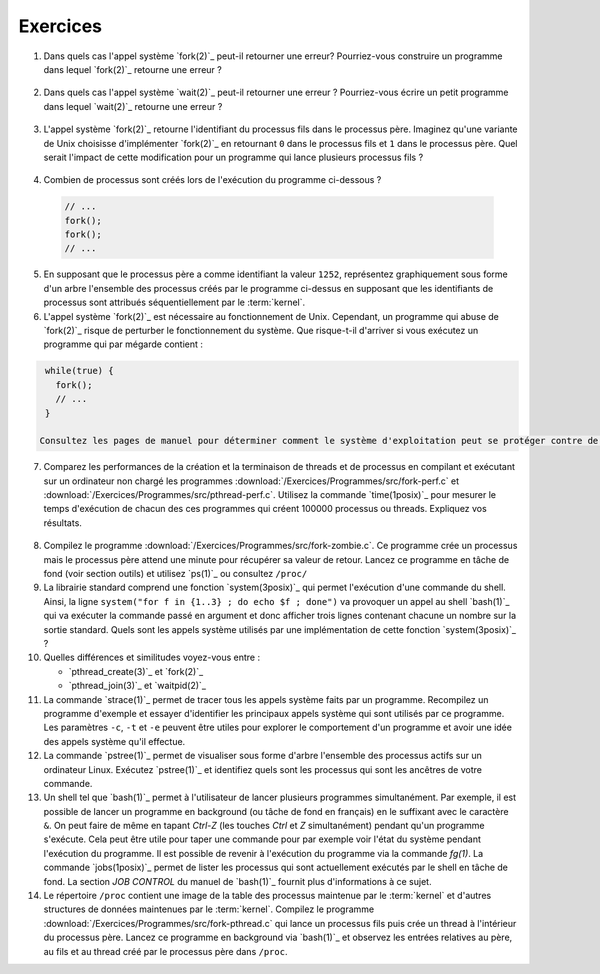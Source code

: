 .. -*- coding: utf-8 -*-
.. Copyright |copy| 2012 by `Olivier Bonaventure <http://inl.info.ucl.ac.be/obo>`_, Christoph Paasch et Grégory Detal
.. Ce fichier est distribué sous une licence `creative commons <http://creativecommons.org/licenses/by-sa/3.0/>`_

Exercices
=========

1. Dans quels cas l'appel système `fork(2)`_ peut-il retourner une erreur? Pourriez-vous construire un programme dans lequel `fork(2)`_ retourne une erreur ?

 .. only:: staff

    Il suffit de créer trop de processus

2. Dans quels cas l'appel système `wait(2)`_ peut-il retourner une erreur ? Pourriez-vous écrire un petit programme dans lequel `wait(2)`_ retourne une erreur ?

 .. only:: staff

    Voir page de manuel. Un exemple est lorsqu'il n'y a plus de processus fils

3. L'appel système `fork(2)`_ retourne l'identifiant du processus fils dans le processus père. Imaginez qu'une variante de Unix choisisse d'implémenter `fork(2)`_ en retournant ``0`` dans le processus fils et ``1`` dans le processus père. Quel serait l'impact de cette modification pour un programme qui lance plusieurs processus fils ? 

 .. only:: staff

    `waitpid(2)`_ ne pourrait plus fonctionner

4. Combien de processus sont créés lors de l'exécution du programme ci-dessous ?

 .. code-block:: c

    // ...
    fork();
    fork();
    // ...

 .. only:: staff

    le père crée un fils puis un second

    le premier fils crée également un fils

5. En supposant que le processus père a comme identifiant la valeur ``1252``, représentez graphiquement sous forme d'un arbre l'ensemble des processus créés par le programme ci-dessus en supposant que les identifiants de processus sont attribués séquentiellement par le :term:`kernel`.

6. L'appel système `fork(2)`_ est nécessaire au fonctionnement de Unix. Cependant, un programme qui abuse de `fork(2)`_ risque de perturber le fonctionnement du système. Que risque-t-il d'arriver si vous exécutez un programme qui par mégarde contient : 

.. code-block:: c
 
   while(true) {
     fork();
     // ...
   }

  Consultez les pages de manuel pour déterminer comment le système d'exploitation peut se protéger contre de telles `fork bomb <http://en.wikipedia.org/wiki/Fork_bomb>`_.

7. Comparez les performances de la création et la terminaison de threads et de processus en compilant et exécutant sur un ordinateur non chargé les programmes :download:`/Exercices/Programmes/src/fork-perf.c` et :download:`/Exercices/Programmes/src/pthread-perf.c`. Utilisez la commande `time(1posix)`_ pour mesurer le temps d'exécution de chacun des ces programmes qui créent 100000 processus ou threads. Expliquez vos résultats.

 .. only:: staff
    
    Essayez de discuter avec les étudiants des avantages et inconvénients des threads et des processus pour voir dans quels cas un processus est plus utile qu'un thread. A ce stade, ils n'ont vu aucun mécanisme de partage entre processus et ils n'ont pas encore vu les fichiers. Le seul avantage des processus est que si le père crashe son fils ne crashe pas nécessairement, alors que dans les threads un crash provoque le crash de tous les threads du processus.

8. Compilez le programme :download:`/Exercices/Programmes/src/fork-zombie.c`. Ce programme crée un processus mais le processus père attend une minute pour récupérer sa valeur de retour. Lancez ce programme en tâche de fond (voir section outils) et utilisez `ps(1)`_ ou consultez ``/proc/``

9. La librairie standard comprend une fonction `system(3posix)`_ qui permet l'exécution d'une commande du shell. Ainsi, la ligne ``system("for f in {1..3} ; do echo $f ; done")`` va provoquer un appel au shell `bash(1)`_ qui va exécuter la commande passé en argument et donc afficher trois lignes contenant chacune un nombre sur la sortie standard. Quels sont les appels système utilisés par une implémentation de cette fonction `system(3posix)`_ ? 

10. Quelles différences et similitudes voyez-vous entre :
 
    - `pthread_create(3)`_ et `fork(2)`_
    - `pthread_join(3)`_ et `waitpid(2)`_


11. La commande `strace(1)`_ permet de tracer tous les appels système faits par un programme. Recompilez un programme d'exemple et essayer d'identifier les principaux appels système qui sont utilisés par ce programme. Les paramètres ``-c``, ``-t`` et ``-e`` peuvent être utiles pour explorer le comportement d'un programme et avoir une idée des appels système qu'il effectue.

12. La commande `pstree(1)`_ permet de visualiser sous forme d'arbre l'ensemble des processus actifs sur un ordinateur Linux. Exécutez `pstree(1)`_ et identifiez quels sont les processus qui sont les ancêtres de votre commande.

13. Un shell tel que `bash(1)`_ permet à l'utilisateur de lancer plusieurs programmes simultanément. Par exemple, il est possible de lancer un programme en background (ou tâche de fond en français) en le suffixant avec le caractère ``&``. On peut faire de même en tapant `Ctrl-Z` (les touches `Ctrl` et `Z` simultanément) pendant qu'un programme s'exécute. Cela peut être utile pour taper une commande pour par exemple voir l'état du système pendant l'exécution du programme. Il est possible de revenir à l'exécution du programme via la commande `fg(1)`. La commande `jobs(1posix)`_ permet de lister les processus qui sont actuellement exécutés par le shell en tâche de fond. La section `JOB CONTROL` du manuel de `bash(1)`_ fournit plus d'informations à ce sujet. 

14. Le répertoire ``/proc`` contient une image de la table des processus maintenue par le :term:`kernel` et d'autres structures de données maintenues par le :term:`kernel`. Compilez le programme :download:`/Exercices/Programmes/src/fork-pthread.c` qui lance un processus fils puis crée un thread à l'intérieur du processus père. Lancez ce programme en background via `bash(1)`_ et observez les entrées relatives au père, au fils et au thread créé par le processus père dans ``/proc``.


